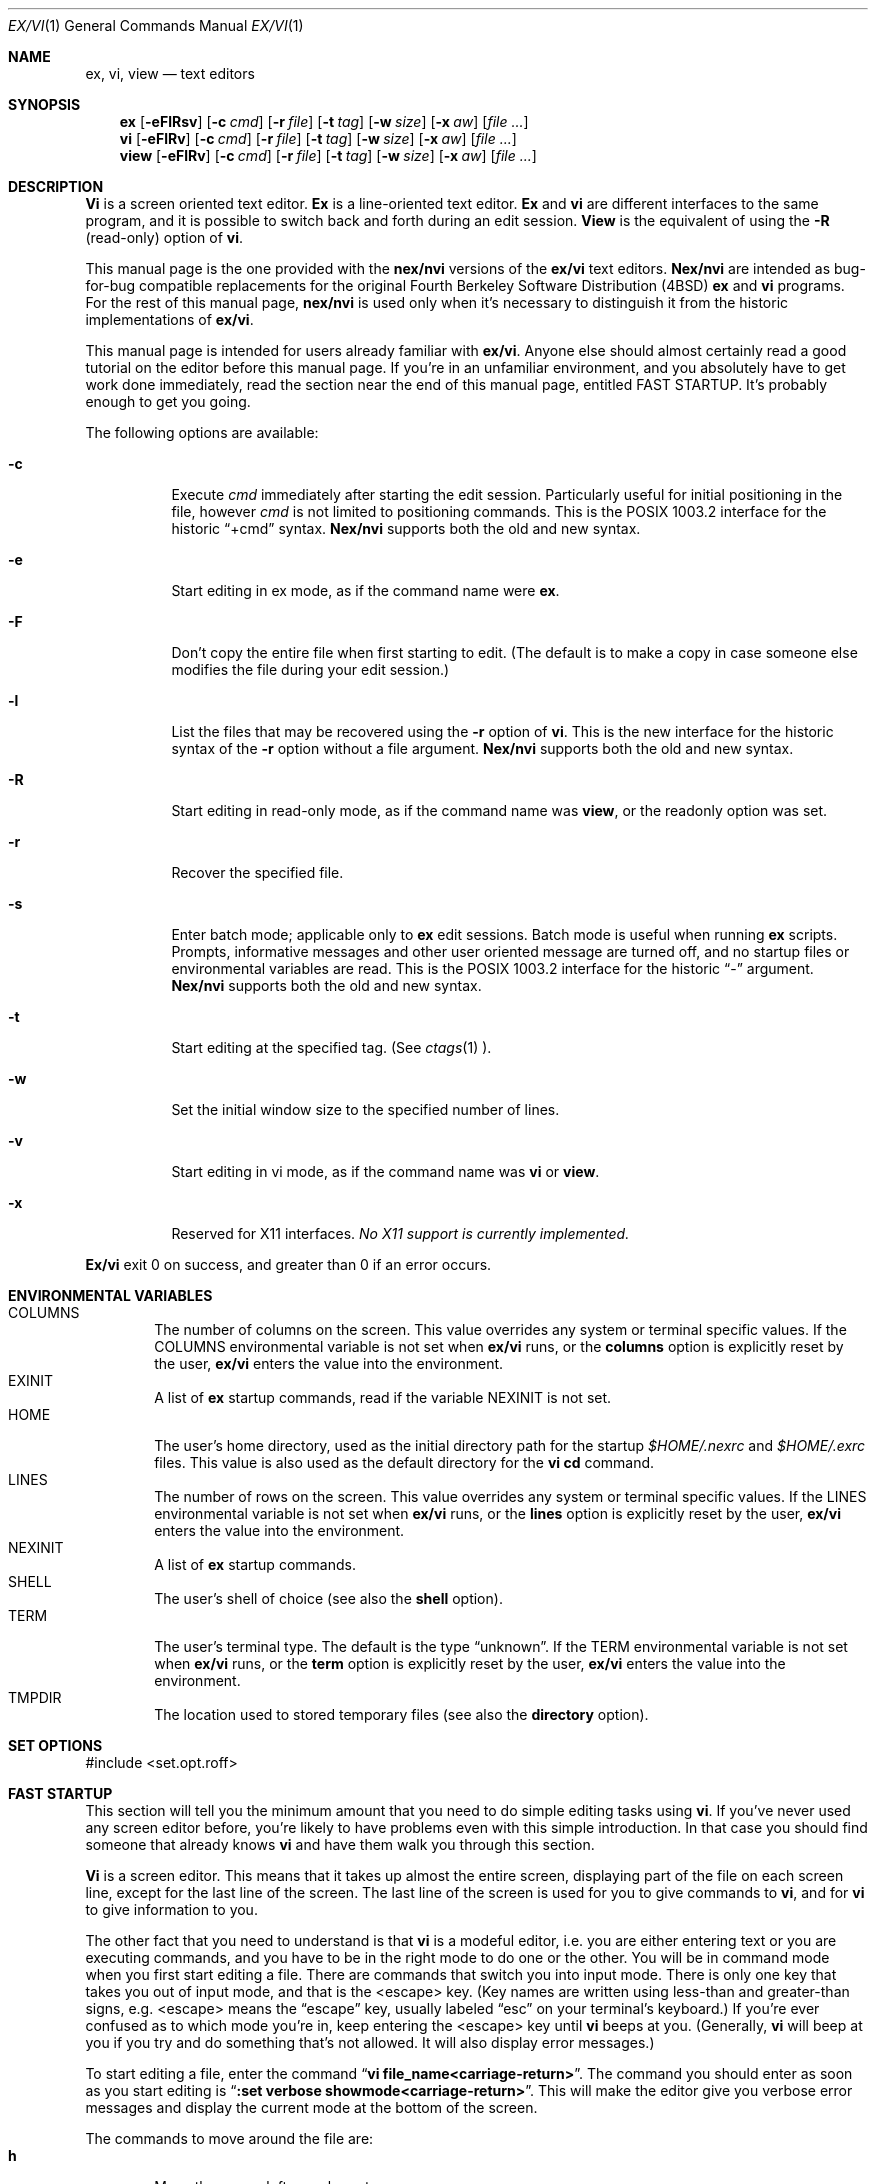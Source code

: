 .\" Copyright (c) 1994
.\"     The Regents of the University of California.  All rights reserved.
.\"
.\" Redistribution and use in source and binary forms, with or without
.\" modification, are permitted provided that the following conditions
.\" are met:
.\" 1. Redistributions of source code must retain the above copyright
.\"    notice, this list of conditions and the following disclaimer.
.\" 2. Redistributions in binary form must reproduce the above copyright
.\"    notice, this list of conditions and the following disclaimer in the
.\"    documentation and/or other materials provided with the distribution.
.\" 3. All advertising materials mentioning features or use of this software
.\"    must display the following acknowledgement:
.\"	This product includes software developed by the University of
.\"	California, Berkeley and its contributors.
.\" 4. Neither the name of the University nor the names of its contributors
.\"    may be used to endorse or promote products derived from this software
.\"    without specific prior written permission.
.\"
.\" THIS SOFTWARE IS PROVIDED BY THE REGENTS AND CONTRIBUTORS ``AS IS'' AND
.\" ANY EXPRESS OR IMPLIED WARRANTIES, INCLUDING, BUT NOT LIMITED TO, THE
.\" IMPLIED WARRANTIES OF MERCHANTABILITY AND FITNESS FOR A PARTICULAR PURPOSE
.\" ARE DISCLAIMED.  IN NO EVENT SHALL THE REGENTS OR CONTRIBUTORS BE LIABLE
.\" FOR ANY DIRECT, INDIRECT, INCIDENTAL, SPECIAL, EXEMPLARY, OR CONSEQUENTIAL
.\" DAMAGES (INCLUDING, BUT NOT LIMITED TO, PROCUREMENT OF SUBSTITUTE GOODS
.\" OR SERVICES; LOSS OF USE, DATA, OR PROFITS; OR BUSINESS INTERRUPTION)
.\" HOWEVER CAUSED AND ON ANY THEORY OF LIABILITY, WHETHER IN CONTRACT, STRICT
.\" LIABILITY, OR TORT (INCLUDING NEGLIGENCE OR OTHERWISE) ARISING IN ANY WAY
.\" OUT OF THE USE OF THIS SOFTWARE, EVEN IF ADVISED OF THE POSSIBILITY OF
.\" SUCH DAMAGE.
.\"
.\"     @(#)vi.1	8.3 (Berkeley) 3/19/94
.\"
.Dd "March 19, 1994"
.Dt EX/VI 1
.Os
.Sh NAME
.Nm ex, vi, view
.Nd text editors
.Sh SYNOPSIS
.Nm \&ex
.Op Fl eFlRsv
.Op Fl c Ar cmd
.Op Fl r Ar file
.Op Fl t Ar tag
.Op Fl w Ar size
.Op Fl x Ar \&aw
.Op Ar "file ..."
.Nm \&vi
.Op Fl eFlRv
.Op Fl c Ar cmd
.Op Fl r Ar file
.Op Fl t Ar tag
.Op Fl w Ar size
.Op Fl x Ar \&aw
.Op Ar "file ..."
.Nm view
.Op Fl eFlRv
.Op Fl c Ar cmd
.Op Fl r Ar file
.Op Fl t Ar tag
.Op Fl w Ar size
.Op Fl x Ar \&aw
.Op Ar "file ..."
.Sh DESCRIPTION
.Nm \&Vi
is a screen oriented text editor.
.Nm \&Ex
is a line-oriented text editor.
.Nm \&Ex
and
.Nm \&vi
are different interfaces to the same program,
and it is possible to switch back and forth during an edit session.
.Nm View
is the equivalent of using the
.Fl R
(read-only) option of
.Nm \&vi .
.Pp
This manual page is the one provided with the
.Nm nex/nvi
versions of the
.Nm ex/vi
text editors.
.Nm Nex/nvi
are intended as bug-for-bug compatible replacements for the original
Fourth Berkeley Software Distribution (4BSD)
.Nm \&ex
and
.Nm \&vi
programs.
For the rest of this manual page,
.Nm nex/nvi
is used only when it's necessary to distinguish it from the historic
implementations of
.Nm ex/vi .
.Pp
This manual page is intended for users already familiar with
.Nm ex/vi .
Anyone else should almost certainly read a good tutorial on the
editor before this manual page.
If you're in an unfamiliar environment, and you absolutely have to
get work done immediately, read the section near the end of this
manual page, entitled FAST STARTUP.
It's probably enough to get you going.
.Pp
The following options are available:
.Bl -tag -width Ds 
.It Fl c
Execute
.Ar cmd
immediately after starting the edit session.
Particularly useful for initial positioning in the file, however
.Ar cmd
is not limited to positioning commands.
This is the POSIX 1003.2 interface for the historic
.Dq "+cmd"
syntax.
.Nm Nex/nvi
supports both the old and new syntax.
.It Fl e
Start editing in ex mode, as if the command name were
.Nm \&ex .
.It Fl F
Don't copy the entire file when first starting to edit.
(The default is to make a copy in case someone else modifies
the file during your edit session.)
.It Fl l
List the files that may be recovered using the
.Fl r
option of
.Nm \&vi .
This is the new interface for the historic syntax of the
.Fl r
option without a file argument.
.Nm Nex/nvi
supports both the old and new syntax.
.It Fl R
Start editing in read-only mode, as if the command name was
.Nm view ,
or the readonly option was set.
.It Fl r
Recover the specified file.
.It Fl s
Enter batch mode; applicable only to
.Nm \&ex
edit sessions.
Batch mode is useful when running
.Nm \&ex
scripts.
Prompts, informative messages and other user oriented message
are turned off,
and no startup files or environmental variables are read.
This is the POSIX 1003.2 interface for the historic
.Dq \&\-
argument.
.Nm \&Nex/nvi
supports both the old and new syntax.
.It Fl t
Start editing at the specified tag.
(See
.Xr ctags 1 ).
.It Fl w
Set the initial window size to the specified number of lines.
.It Fl v
Start editing in vi mode, as if the command name was
.Nm \&vi
or
.Nm view .
.It Fl x
Reserved for X11 interfaces.
.Em "No X11 support is currently implemented."
.El
.Pp
.Nm Ex/vi
exit 0 on success, and greater than 0 if an error occurs.
.Sh ENVIRONMENTAL VARIABLES
.Bl -tag -width XXXX -compact
.It Ev COLUMNS
The number of columns on the screen.
This value overrides any system or terminal specific values.
If the COLUMNS environmental variable is not set when
.Nm ex/vi
runs, or the
.Sy columns
option is explicitly reset by the user,
.Nm ex/vi
enters the value into the environment.
.It Ev EXINIT
A list of
.Nm \&ex
startup commands, read if the variable
.Ev NEXINIT
is not set.
.It Ev HOME
The user's home directory, used as the initial directory path
for the startup
.Pa $HOME/.nexrc
and
.Pa $HOME/.exrc
files.
This value is also used as the default directory for the
.Nm \&vi
.Sy \&cd
command.
.It Ev LINES
The number of rows on the screen.
This value overrides any system or terminal specific values.
If the LINES environmental variable is not set when
.Nm ex/vi
runs, or the
.Sy lines
option is explicitly reset by the user,
.Nm ex/vi
enters the value into the environment.
.It Ev NEXINIT
A list of
.Nm \&ex
startup commands.
.It Ev SHELL
The user's shell of choice (see also the
.Sy shell
option).
.It Ev TERM
The user's terminal type.
The default is the type
.Dq unknown .
If the TERM environmental variable is not set when
.Nm ex/vi
runs, or the
.Sy term
option is explicitly reset by the user,
.Nm ex/vi
enters the value into the environment.
.It Ev TMPDIR
The location used to stored temporary files (see also the
.Sy directory
option).
.El
.Sh SET OPTIONS
#include <set.opt.roff>
.Sh FAST STARTUP
This section will tell you the minimum amount that you need to
do simple editing tasks using
.Nm \&vi .
If you've never used any screen editor before, you're likely to have
problems even with this simple introduction.
In that case you should find someone that already knows
.Nm \&vi
and have them walk you through this section.
.Pp
.Nm \&Vi
is a screen editor.
This means that it takes up almost the entire screen, displaying part
of the file on each screen line, except for the last line of the screen.
The last line of the screen is used for you to give commands to
.Nm \&vi ,
and for
.Nm \&vi
to give information to you.
.Pp
The other fact that you need to understand is that
.Nm \&vi
is a modeful editor, i.e. you are either entering text or you
are executing commands, and you have to be in the right mode
to do one or the other.
You will be in command mode when you first start editing a file.
There are commands that switch you into input mode.
There is only one key that takes you out of input mode,
and that is the <escape> key.
(Key names are written using less-than and greater-than signs, e.g.
<escape> means the
.Dq escape
key, usually labeled
.Dq esc
on your terminal's keyboard.)
If you're ever confused as to which mode you're in,
keep entering the <escape> key until
.Nm \&vi
beeps at you.
(Generally,
.Nm \&vi
will beep at you if you try and do something that's not allowed.
It will also display error messages.)
.Pp
To start editing a file, enter the command
.Dq Li "vi file_name<carriage-return>" .
The command you should enter as soon as you start editing is
.Dq Li ":set verbose showmode<carriage-return>" .
This will make the editor give you verbose error messages and display
the current mode at the bottom of the screen.
.Pp
The commands to move around the file are:
.Bl -tag -width XXXX -compact
.It Sy h
Move the cursor left one character.
.It Sy j
Move the cursor down one line.
.It Sy k
Move the cursor up one line.
.It Sy l
Move the cursor right one character.
.It Sy <cursor-arrows>
The cursor arrow keys should work, too.
.It Sy /text<carriage-return>
Search for the string
.Dq text
in the file, and move the cursor to its first character.
.El
.Pp
The commands to enter new text are:
.Bl -tag -width XXXX -compact
.It Sy a
Append new text,
.Em after
the cursor.
.It Sy i
Insert new text,
.Em before
the cursor.
.It Sy o
Open a new line below the line the cursor is on, and start
entering text.
.It Sy O
Open a new line above the line the cursor is on, and start
entering text.
.It Sy <escape>
Once you've entered input mode using the one of the
.Sy \&a ,
.Sy \&i ,
.Sy \&O ,
or 
.Sy \&o
commands, use
.Sy <escape>
to quit entering text and return to command mode.
.El
.Pp
The commands to copy text are:
.Bl -tag -width XXXX -compact
.It Sy yy
Copy the line the cursor is on.
.It Sy p
Append the copied line after the line the cursor is on.
.El
.Pp
The commands to delete text are:
.Bl -tag -width XXXX -compact
.It Sy dd
Delete the line the cursor is on.
.It Sy x
Delete the character the cursor is on.
.El
.Pp
The commands to write the file are:
.Bl -tag -width XXXX -compact
.It Sy :w<carriage-return>
Write the file back to the file with the name that you originally used
as an argument on the
.Nm \&vi
command line.
.It Sy :w file_name<carriage-return>
Write the file back to the file with the name
.Dq file_name .
.El
.Pp
The commands to quit editing and exit the editor are:
.Bl -tag -width XXXX -compact
.It Sy :q<carriage-return>
Quit editing and leave vi (if you've modified the file, but not
saved your changes,
.Nm \&vi
will refuse to quit).
.It Sy :q!<carriage-return>
Quit, discarding any modifications that you may have made.
.El
.Pp
One final caution.
Unusual characters can take up more than one column on the screen,
and long lines can take up more than a single screen line.
The above commands work on
.Dq physical
characters and lines, i.e. they affect the entire line no matter
how many screen lines it takes up and the entire character no matter
how many screen columns it takes up.
.Sh BUGS
See the file
.Pa nvi/docs/bugs.current
for a list of the known bugs in this version.
.Sh FILES
.Bl -tag -width /var/tmp/vi.recover -compact
.It Pa /bin/sh
The default user shell.
.It Pa /etc/vi.exrc
System-wide vi startup file.
.It Pa /tmp
Temporary file directory.
.It Pa /var/tmp/vi.recover
Recovery file directory.
.It Pa $HOME/.nexrc
1st choice for user's home directory startup file.
.It Pa $HOME/.exrc
2nd choice for user's home directory startup file.
.It Pa .nexrc
1st choice for local directory startup file.
.It Pa .exrc
2nd choice for local directory startup file.
.El
.Sh SEE ALSO
.Xr ctags 1 ,
.Xr more 1 ,
.Xr curses 3 ,
.Xr dbopen 3
.sp
The
.Dq "Vi Quick Reference"
card.
.sp
.Dq "An Introduction to Display Editing with Vi" ,
found in the
.Dq "UNIX User's Manual Supplementary Documents" .
.sp
.Dq "Edit: A tutorial" ,
found in the
.Dq "UNIX User's Manual Supplementary Documents" .
.sp
.Dq "\&Ex Reference Manual (Version 3.7)" ,
found in the
.Dq "UNIX User's Manual Supplementary Documents" .
.Pp
.Nm Nroff/troff
source for the previous three documents are distributed with
.Nm nex/nvi
in the
.Pa nvi/docs/USD.doc
directory of the
.Nm nex/nvi
source code.
.sp
The files
.Dq autowrite ,
.Dq input ,
.Dq quoting ,
and
.Dq structures ,
found in the
.Pa nvi/docs/internals
directory of the
.Nm nex/nvi
source code.
.Sh HISTORY
The
.Nm nex/nvi
replacements for the
.Nm ex/vi
editor first appeared in 4.4BSD.
.Sh STANDARDS
.Nm \&Nex/nvi
is close to IEEE Std1003.2 (``POSIX'').
That document differs from historical
.Nm ex/vi
practice in several places; there are changes to be made on both sides.
